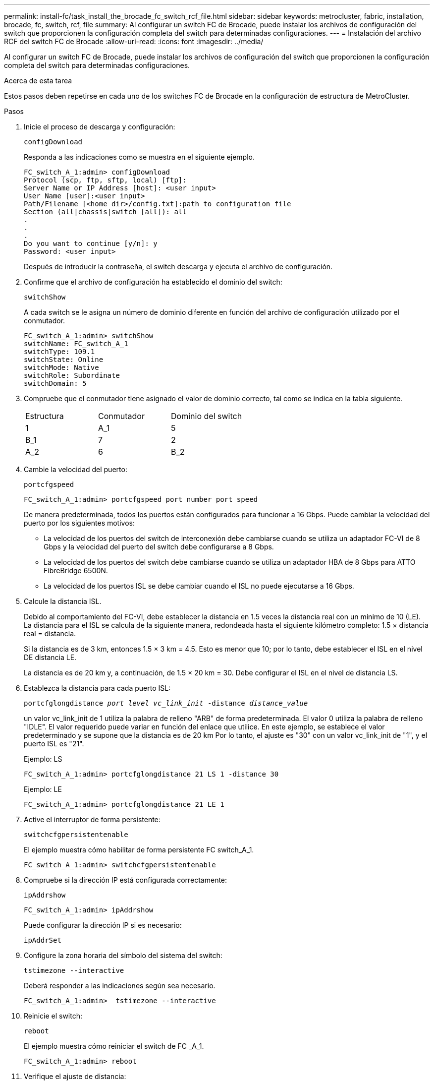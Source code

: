 ---
permalink: install-fc/task_install_the_brocade_fc_switch_rcf_file.html 
sidebar: sidebar 
keywords: metrocluster, fabric, installation, brocade, fc, switch, rcf, file 
summary: Al configurar un switch FC de Brocade, puede instalar los archivos de configuración del switch que proporcionen la configuración completa del switch para determinadas configuraciones. 
---
= Instalación del archivo RCF del switch FC de Brocade
:allow-uri-read: 
:icons: font
:imagesdir: ../media/


[role="lead"]
Al configurar un switch FC de Brocade, puede instalar los archivos de configuración del switch que proporcionen la configuración completa del switch para determinadas configuraciones.

.Acerca de esta tarea
Estos pasos deben repetirse en cada uno de los switches FC de Brocade en la configuración de estructura de MetroCluster.

.Pasos
. Inicie el proceso de descarga y configuración:
+
`configDownload`

+
Responda a las indicaciones como se muestra en el siguiente ejemplo.

+
[listing]
----
FC_switch_A_1:admin> configDownload
Protocol (scp, ftp, sftp, local) [ftp]:
Server Name or IP Address [host]: <user input>
User Name [user]:<user input>
Path/Filename [<home dir>/config.txt]:path to configuration file
Section (all|chassis|switch [all]): all
.
.
.
Do you want to continue [y/n]: y
Password: <user input>
----
+
Después de introducir la contraseña, el switch descarga y ejecuta el archivo de configuración.

. Confirme que el archivo de configuración ha establecido el dominio del switch:
+
`switchShow`

+
A cada switch se le asigna un número de dominio diferente en función del archivo de configuración utilizado por el conmutador.

+
[listing]
----
FC_switch_A_1:admin> switchShow
switchName: FC_switch_A_1
switchType: 109.1
switchState: Online
switchMode: Native
switchRole: Subordinate
switchDomain: 5
----
. Compruebe que el conmutador tiene asignado el valor de dominio correcto, tal como se indica en la tabla siguiente.
+
|===


| Estructura | Conmutador | Dominio del switch 


 a| 
1
 a| 
A_1
 a| 
5



 a| 
B_1
 a| 
7



 a| 
2
 a| 
A_2
 a| 
6



 a| 
B_2
 a| 
8

|===
. Cambie la velocidad del puerto:
+
`portcfgspeed`

+
[listing]
----
FC_switch_A_1:admin> portcfgspeed port number port speed
----
+
De manera predeterminada, todos los puertos están configurados para funcionar a 16 Gbps. Puede cambiar la velocidad del puerto por los siguientes motivos:

+
** La velocidad de los puertos del switch de interconexión debe cambiarse cuando se utiliza un adaptador FC-VI de 8 Gbps y la velocidad del puerto del switch debe configurarse a 8 Gbps.
** La velocidad de los puertos del switch debe cambiarse cuando se utiliza un adaptador HBA de 8 Gbps para ATTO FibreBridge 6500N.
** La velocidad de los puertos ISL se debe cambiar cuando el ISL no puede ejecutarse a 16 Gbps.


. Calcule la distancia ISL.
+
Debido al comportamiento del FC-VI, debe establecer la distancia en 1.5 veces la distancia real con un mínimo de 10 (LE). La distancia para el ISL se calcula de la siguiente manera, redondeada hasta el siguiente kilómetro completo: 1.5 × distancia real = distancia.

+
Si la distancia es de 3 km, entonces 1.5 × 3 km = 4.5. Esto es menor que 10; por lo tanto, debe establecer el ISL en el nivel DE distancia LE.

+
La distancia es de 20 km y, a continuación, de 1.5 × 20 km = 30. Debe configurar el ISL en el nivel de distancia LS.

. Establezca la distancia para cada puerto ISL:
+
`portcfglongdistance _port level vc_link_init_ -distance _distance_value_`

+
un valor vc_link_init de 1 utiliza la palabra de relleno "ARB" de forma predeterminada. El valor 0 utiliza la palabra de relleno "IDLE". El valor requerido puede variar en función del enlace que utilice. En este ejemplo, se establece el valor predeterminado y se supone que la distancia es de 20 km Por lo tanto, el ajuste es "30" con un valor vc_link_init de "1", y el puerto ISL es "21".

+
Ejemplo: LS

+
[listing]
----
FC_switch_A_1:admin> portcfglongdistance 21 LS 1 -distance 30
----
+
Ejemplo: LE

+
[listing]
----
FC_switch_A_1:admin> portcfglongdistance 21 LE 1
----
. Active el interruptor de forma persistente:
+
`switchcfgpersistentenable`

+
El ejemplo muestra cómo habilitar de forma persistente FC switch_A_1.

+
[listing]
----
FC_switch_A_1:admin> switchcfgpersistentenable
----
. Compruebe si la dirección IP está configurada correctamente:
+
`ipAddrshow`

+
[listing]
----
FC_switch_A_1:admin> ipAddrshow
----
+
Puede configurar la dirección IP si es necesario:

+
`ipAddrSet`

. Configure la zona horaria del símbolo del sistema del switch:
+
`tstimezone --interactive`

+
Deberá responder a las indicaciones según sea necesario.

+
[listing]
----
FC_switch_A_1:admin>  tstimezone --interactive
----
. Reinicie el switch:
+
`reboot`

+
El ejemplo muestra cómo reiniciar el switch de FC _A_1.

+
[listing]
----
FC_switch_A_1:admin> reboot
----
. Verifique el ajuste de distancia:
+
`portbuffershow`

+
El ajuste de distancia DE LE aparece como 10 km

+
[listing]
----
FC_Switch_A_1:admin> portbuffershow
User Port Lx   Max/Resv Buffer Needed  Link     Remaining
Port Type Mode Buffers  Usage  Buffers Distance Buffers
---- ---- ---- ------- ------ ------- --------- ----------
...
21    E    -      8      67     67      30 km
22    E    -      8      67     67      30 km
...
23    -    8      0       -      -      466
----
. Vuelva a conectar los cables ISL a los puertos en los switches donde se quitaron.
+
Los cables ISL se desconectaron cuando se restableció la configuración de fábrica a la configuración predeterminada.

+
link:task_reset_the_brocade_fc_switch_to_factory_defaults.html["Restablecer los valores predeterminados de fábrica del switch FC de Brocade"]

. Valide la configuración.
+
.. Compruebe que los switches forman una estructura:
+
`switchshow`

+
En el ejemplo siguiente se muestra el resultado de una configuración que utiliza ISL en los puertos 20 y 21.

+
[listing]
----
FC_switch_A_1:admin> switchshow
switchName: FC_switch_A_1
switchType: 109.1
switchState:Online
switchMode: Native
switchRole: Subordinate
switchDomain:       5
switchId:   fffc01
switchWwn:  10:00:00:05:33:86:89:cb
zoning:             OFF
switchBeacon:       OFF

Index Port Address Media Speed State  Proto
===========================================
...
20   20  010C00   id    16G  Online FC  LE E-Port  10:00:00:05:33:8c:2e:9a "FC_switch_B_1" (downstream)(trunk master)
21   21  010D00   id    16G  Online FC  LE E-Port  (Trunk port, master is Port 20)
...
----
.. Confirmar la configuración de los fabrics:
+
`fabricshow`

+
[listing]
----
FC_switch_A_1:admin> fabricshow
   Switch ID   Worldwide Name      Enet IP Addr FC IP Addr Name
-----------------------------------------------------------------
1: fffc01 10:00:00:05:33:86:89:cb 10.10.10.55  0.0.0.0    "FC_switch_A_1"
3: fffc03 10:00:00:05:33:8c:2e:9a 10.10.10.65  0.0.0.0   >"FC_switch_B_1"
----
.. Compruebe que los ISL funcionan:
+
`islshow`

+
[listing]
----
FC_switch_A_1:admin> islshow
----
.. Confirme que la división en zonas se ha replicado correctamente:
+
`cfgshow`+
`zoneshow`

+
Ambos resultados deberían mostrar la misma información de configuración y la misma información de división en zonas para ambos switches.

.. Si se utiliza una conexión troncal, confirme la conexión:
+
`trunkShow`

+
[listing]
----
FC_switch_A_1:admin> trunkshow
----



